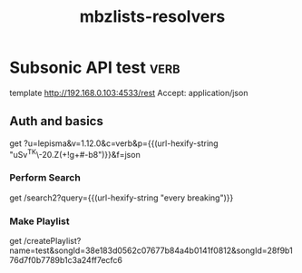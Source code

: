#+TITLE: mbzlists-resolvers

* Subsonic API test                                                    :verb:
template http://192.168.0.103:4533/rest
Accept: application/json

** Auth and basics
get ?u=lepisma&v=1.12.0&c=verb&p={{(url-hexify-string "uSv^TK\\M@N-20.Z(+!g+#-b8")}}&f=json

*** Perform Search
get /search2?query={{(url-hexify-string "every breaking")}}

*** Make Playlist
get /createPlaylist?name=test&songId=38e183d0562c07677b84a4b0141f0812&songId=28f9b176d7f0b7789b1c3a24ff7ecfc6

